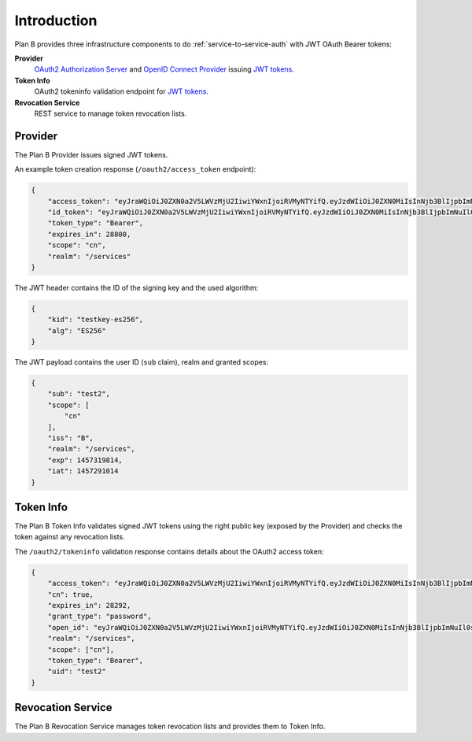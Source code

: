 ============
Introduction
============

Plan B provides three infrastructure components to do :ref:`service-to-service-auth` with JWT OAuth Bearer tokens:

**Provider**
    `OAuth2 Authorization Server`_ and `OpenID Connect Provider`_ issuing `JWT tokens`_.
**Token Info**
    OAuth2 tokeninfo validation endpoint for `JWT tokens`_.
**Revocation Service**
    REST service to manage token revocation lists.

Provider
========

The Plan B Provider issues signed JWT tokens.

An example token creation response (``/oauth2/access_token`` endpoint):

.. code-block:: json

    {
        "access_token": "eyJraWQiOiJ0ZXN0a2V5LWVzMjU2IiwiYWxnIjoiRVMyNTYifQ.eyJzdWIiOiJ0ZXN0MiIsInNjb3BlIjpbImNuIl0sImlzcyI6IkIiLCJyZWFsbSI6Ii9zZXJ2aWNlcyIsImV4cCI6MTQ1NzMxOTgxNCwiaWF0IjoxNDU3MjkxMDE0fQ.KmDsVB09RAOYwT0Y6E9tdQpg0rAPd8SExYhcZ9tXEO6y9AWX4wBylnmNHVoetWu7MwoexWkaKdpKk09IodMVug",
        "id_token": "eyJraWQiOiJ0ZXN0a2V5LWVzMjU2IiwiYWxnIjoiRVMyNTYifQ.eyJzdWIiOiJ0ZXN0MiIsInNjb3BlIjpbImNuIl0sImlzcyI6IkIiLCJyZWFsbSI6Ii9zZXJ2aWNlcyIsImV4cCI6MTQ1NzMxOTgxNCwiaWF0IjoxNDU3MjkxMDE0fQ.KmDsVB09RAOYwT0Y6E9tdQpg0rAPd8SExYhcZ9tXEO6y9AWX4wBylnmNHVoetWu7MwoexWkaKdpKk09IodMVug",
        "token_type": "Bearer",
        "expires_in": 28800,
        "scope": "cn",
        "realm": "/services"
    }

The JWT header contains the ID of the signing key and the used algorithm:

.. code-block:: json

    {
        "kid": "testkey-es256",
        "alg": "ES256"
    }

The JWT payload contains the user ID (``sub`` claim), realm and granted scopes:

.. code-block:: json

    {
        "sub": "test2",
        "scope": [
            "cn"
        ],
        "iss": "B",
        "realm": "/services",
        "exp": 1457319814,
        "iat": 1457291014
    }

Token Info
==========

The Plan B Token Info validates signed JWT tokens using the right public key (exposed by the Provider) and
checks the token against any revocation lists.

The ``/oauth2/tokeninfo`` validation response contains details about the OAuth2 access token:

.. code-block:: json

    {
        "access_token": "eyJraWQiOiJ0ZXN0a2V5LWVzMjU2IiwiYWxnIjoiRVMyNTYifQ.eyJzdWIiOiJ0ZXN0MiIsInNjb3BlIjpbImNuIl0sImlzcyI6IkIiLCJyZWFsbSI6Ii9zZXJ2aWNlcyIsImV4cCI6MTQ1NzMxOTgxNCwiaWF0IjoxNDU3MjkxMDE0fQ.KmDsVB09RAOYwT0Y6E9tdQpg0rAPd8SExYhcZ9tXEO6y9AWX4wBylnmNHVoetWu7MwoexWkaKdpKk09IodMVug",
        "cn": true,
        "expires_in": 28292,
        "grant_type": "password",
        "open_id": "eyJraWQiOiJ0ZXN0a2V5LWVzMjU2IiwiYWxnIjoiRVMyNTYifQ.eyJzdWIiOiJ0ZXN0MiIsInNjb3BlIjpbImNuIl0sImlzcyI6IkIiLCJyZWFsbSI6Ii9zZXJ2aWNlcyIsImV4cCI6MTQ1NzMxOTgxNCwiaWF0IjoxNDU3MjkxMDE0fQ.KmDsVB09RAOYwT0Y6E9tdQpg0rAPd8SExYhcZ9tXEO6y9AWX4wBylnmNHVoetWu7MwoexWkaKdpKk09IodMVug",
        "realm": "/services",
        "scope": ["cn"],
        "token_type": "Bearer",
        "uid": "test2"
    }


Revocation Service
==================

The Plan B Revocation Service manages token revocation lists and provides them to Token Info.

.. _OAuth2 Authorization Server: http://tools.ietf.org/html/rfc6749#section-1.1
.. _OpenID Connect Provider: https://openid.net/specs/openid-connect-core-1_0.html
.. _JWT tokens: https://tools.ietf.org/html/rfc7519
